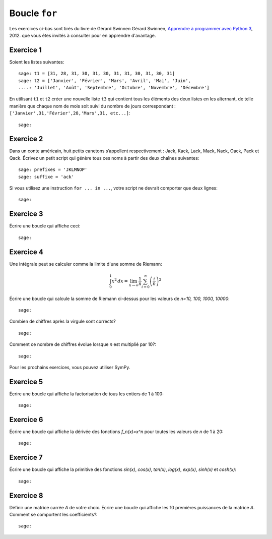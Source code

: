
Boucle ``for``
==============

Les exercices ci-bas sont tirés du livre de Gérard Swinnen 
Gérard Swinnen, `Apprendre à programmer avec Python 3`__, 2012.
que vous êtes invités à consulter pour en apprendre d'avantage.

__ http://inforef.be/swi/download/apprendre_python3_5.pdf

Exercice 1
----------

Soient les listes suivantes::

    sage: t1 = [31, 28, 31, 30, 31, 30, 31, 31, 30, 31, 30, 31]
    sage: t2 = ['Janvier', 'Février', 'Mars', 'Avril', 'Mai', 'Juin',
    ....: 'Juillet', 'Août', 'Septembre', 'Octobre', 'Novembre', 'Décembre']

En utilisant ``t1`` et ``t2`` 
créer une nouvelle liste ``t3`` qui contient
tous les éléments des deux listes en les alternant, de telle manière
que chaque nom de mois soit suivi du nombre de jours correspondant :
``['Janvier',31,'Février',28,'Mars',31, etc...]``::

    sage:

Exercice 2
----------

Dans un conte américain, huit petits canetons s’appellent respectivement :
Jack, Kack, Lack, Mack, Nack, Oack, Pack et Qack. Écrivez un petit script qui
génère tous ces noms à partir des deux chaînes suivantes::

    sage: prefixes = 'JKLMNOP'
    sage: suffixe = 'ack'

Si vous utilisez une instruction ``for ... in ...``, votre script ne devrait
comporter que deux lignes::

    sage:

Exercice 3
----------

Écrire une boucle qui affiche ceci:

.. raw::

    +++++
    ++++++++
    +++++++++++
    ++++++++++++++
    +++++++++++++++++
    ++++++++++++++++++++
    +++++++++++++++++++++++

::

    sage:


Exercice 4
----------

Une intégrale peut se calculer comme la limite d'une somme de Riemann:

.. MATH::

    \int_0^1 x^2\,dx =
    \lim_{n\to\infty}\frac{1}{n}\sum_{i=0}^n{\left(\frac{i}{n}\right)^2}

Écrire une boucle qui calcule la somme de Riemann ci-dessus pour les
valeurs de `n=10, 100, 1000, 10000`::

    sage:

Combien de chiffres après la virgule sont corrects? ::

    sage:

Comment ce nombre de chiffres évolue lorsque `n` est multiplié par 10?::

    sage:

Pour les prochains exercices, vous pouvez utiliser SymPy.

Exercice 5
----------

Écrire une boucle qui affiche la factorisation de tous les entiers de 1 à
100::

    sage:

Exercice 6
----------

Écrire une boucle qui affiche la dérivée des fonctions `f_n(x)=x^n` pour
toutes les valeurs de `n` de 1 à 20::

    sage:

Exercice 7
----------

Écrire une boucle qui affiche la primitive des fonctions `\sin(x)`,
`\cos(x)`, `\tan(x)`, `\log(x)`, `\exp(x)`, `\sinh(x)` et `\cosh(x)`::

    sage:

Exercice 8
----------

Définir une matrice carrée `A` de votre choix. Écrire une boucle qui
affiche les 10 premières puissances de la matrice `A`. Comment se
comportent les coefficients?::

    sage:


